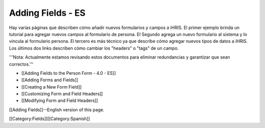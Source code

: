 Adding Fields - ES
==================

Hay varias páginas que describen cómo añadir nuevos formularios y campos a iHRIS.  El primer ejemplo  brinda un tutorial para agregar nuevos campos al formulario de persona. El Segundo agrega un nuevo formulario al sistema y lo vincula al formulario persona. El tercero es más técnico ya que describe cómo agregar nuevos tipos de datos a iHRIS. Los últimos dos links describen cómo cambiar los "headers" o "tags" de un campo.

'''Nota: Actualmente estamos revisando estos documentos para eliminar redundancias y garantizar que sean correctos.'''

* [[Adding Fields to the Person Form - 4.0 - ES]]
* [[Adding Forms and Fields]]
* [[Creating a New Form Field]]
* [[Customizing Form and Field Headers]]
* [[Modifying Form and Field Headers]]

[[Adding Fields]]--English version of this page.

[[Category:Fields]][[Category:Spanish]]
